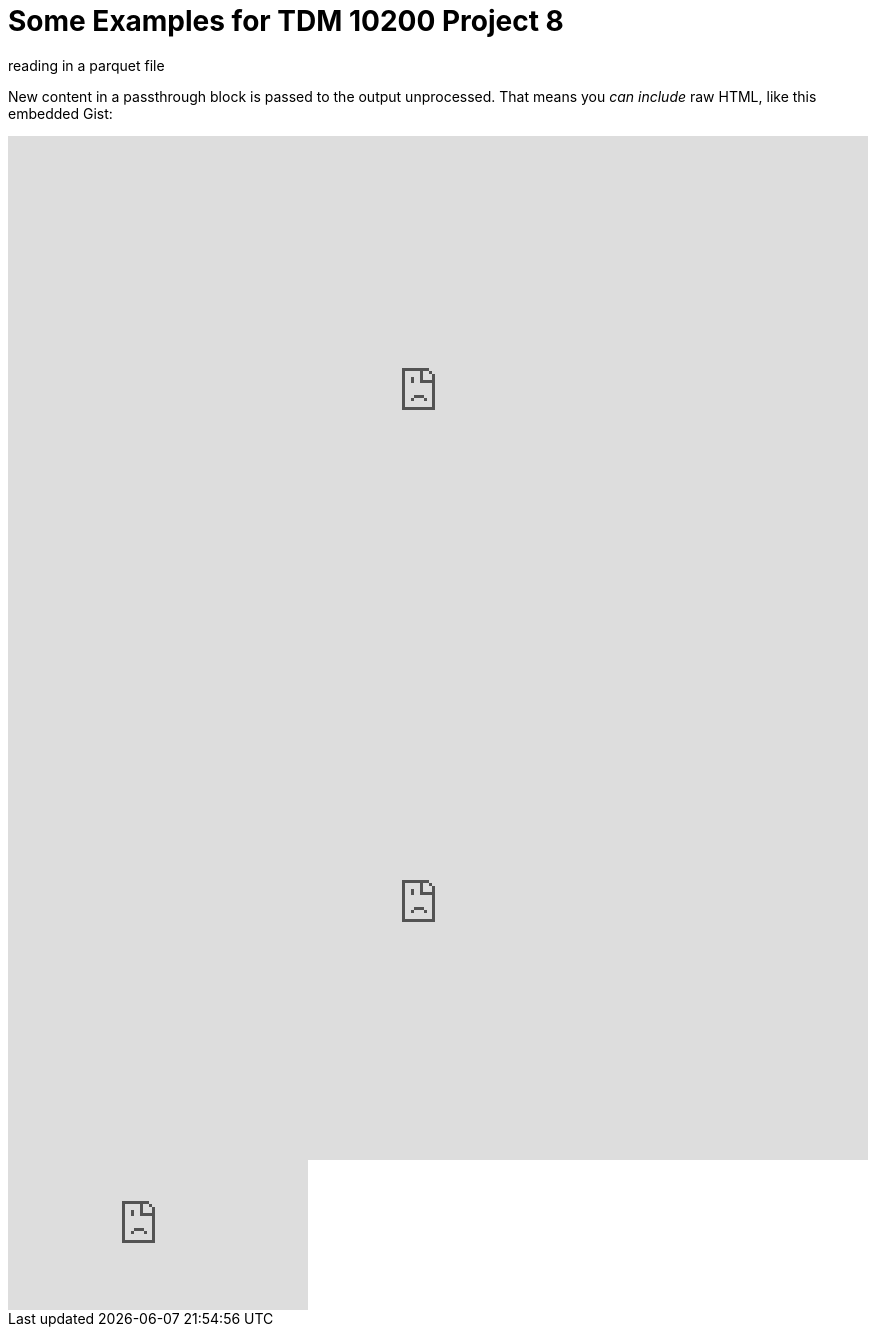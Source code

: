 = Some Examples for TDM 10200 Project 8

reading in a parquet file 

++++

<p>
New content in a passthrough block is passed to the output unprocessed.
That means you <i>can include</i> raw HTML, like this embedded Gist:
</p>

<script type="text/javascript" src="include::attachment$testtwo.js[]"></script>

<div class="vimeo-wrapper clearfix">
        <div class="vimeo-video-1 vimeo-standard">
	<iframe src="https://embed.spotify.com/?uri=spotify:playlist:6nTIVNGZfnZ4urUiwHIgpT" 
                         frameborder="0" 
                         scrolling="no" 
                         width="100%" 
                         height="512" 
                         align="left"> </iframe>
        </div>
        <div class="vimeo-video-2 vimeo-standard">
	<iframe src="https://embed.spotify.com/?uri=spotify:playlist:6nTIVNGZfnZ4urUiwHIgpT" 
                         frameborder="0" 
                         scrolling="no" 
                         width="100%" 
                         height="512" 
                         align="left"> </iframe>
        </div>
</div>


<iframe id="kaltura_player" src="https://cdnapisec.kaltura.com/p/983291/sp/98329100/embedIframeJs/uiconf_id/29134031/partner_id/983291?iframeembed=true&playerId=kaltura_player&entry_id=1_dhdarobe&flashvars[streamerType]=auto&amp;flashvars[localizationCode]=en&amp;flashvars[leadWithHTML5]=true&amp;flashvars[sideBarContainer.plugin]=true&amp;flashvars[sideBarContainer.position]=left&amp;flashvars[sideBarContainer.clickToClose]=true&amp;flashvars[chapters.plugin]=true&amp;flashvars[chapters.layout]=vertical&amp;flashvars[chapters.thumbnailRotator]=false&amp;flashvars[streamSelector.plugin]=true&amp;flashvars[EmbedPlayer.SpinnerTarget]=videoHolder&amp;flashvars[dualScreen.plugin]=true&amp;flashvars[Kaltura.addCrossoriginToIframe]=true&amp;&wid=1_dhdarobe" allowfullscreen webkitallowfullscreen mozAllowFullScreen allow="autoplay *; fullscreen *; encrypted-media *" sandbox="allow-downloads allow-forms allow-same-origin allow-scripts allow-top-navigation allow-pointer-lock allow-popups allow-modals allow-orientation-lock allow-popups-to-escape-sandbox allow-presentation allow-top-navigation-by-user-activation" frameborder="0" title="TDM 10100 Project 13 Question 1"></iframe>
++++

